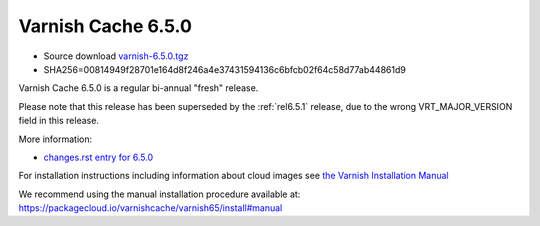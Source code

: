.. _rel6.5.0:

Varnish Cache 6.5.0
===================

* Source download `varnish-6.5.0.tgz </downloads/varnish-6.5.0.tgz>`_

* SHA256=00814949f28701e164d8f246a4e37431594136c6bfcb02f64c58d77ab44861d9

Varnish Cache 6.5.0 is a regular bi-annual "fresh" release.

Please note that this release has been superseded by the :ref:`rel6.5.1`
release, due to the wrong VRT_MAJOR_VERSION field in this release.

More information:

* `changes.rst entry for 6.5.0 <https://github.com/varnishcache/varnish-cache/blob/6.5/doc/changes.rst>`_

For installation instructions including information about cloud images see
`the Varnish Installation Manual </docs/trunk/installation/index.html>`_

We recommend using the manual installation procedure available at:
https://packagecloud.io/varnishcache/varnish65/install#manual

